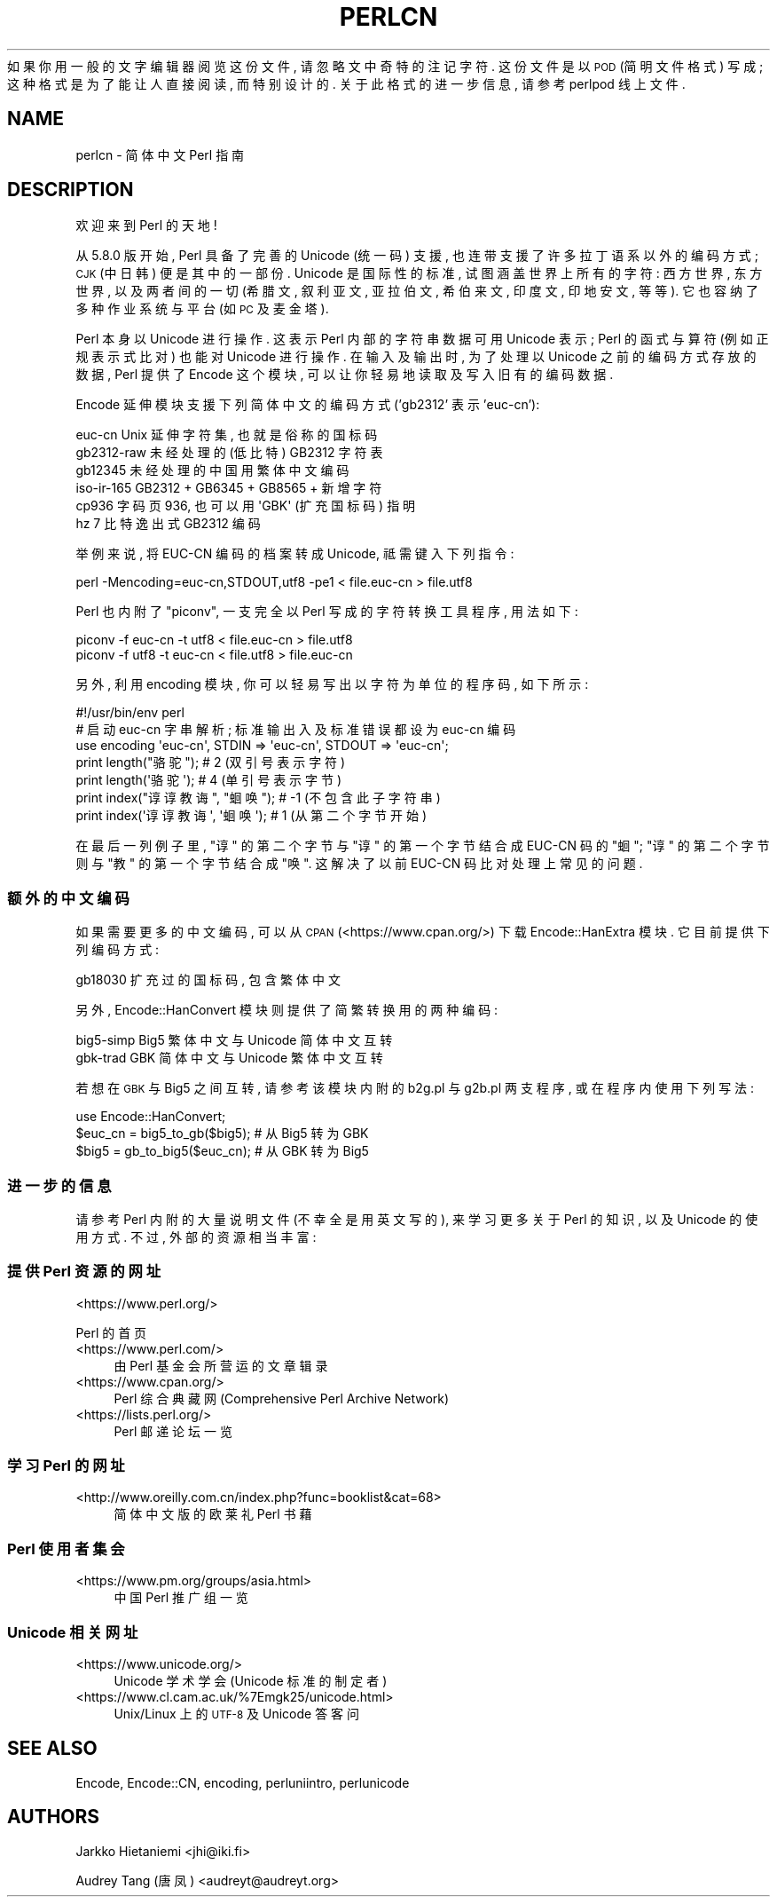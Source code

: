 .\" Automatically generated by Pod::Man 4.14 (Pod::Simple 3.40)
.\"
.\" Standard preamble:
.\" ========================================================================
.de Sp \" Vertical space (when we can't use .PP)
.if t .sp .5v
.if n .sp
..
.de Vb \" Begin verbatim text
.ft CW
.nf
.ne \\$1
..
.de Ve \" End verbatim text
.ft R
.fi
..
.\" Set up some character translations and predefined strings.  \*(-- will
.\" give an unbreakable dash, \*(PI will give pi, \*(L" will give a left
.\" double quote, and \*(R" will give a right double quote.  \*(C+ will
.\" give a nicer C++.  Capital omega is used to do unbreakable dashes and
.\" therefore won't be available.  \*(C` and \*(C' expand to `' in nroff,
.\" nothing in troff, for use with C<>.
.tr \(*W-
.ds C+ C\v'-.1v'\h'-1p'\s-2+\h'-1p'+\s0\v'.1v'\h'-1p'
.ie n \{\
.    ds -- \(*W-
.    ds PI pi
.    if (\n(.H=4u)&(1m=24u) .ds -- \(*W\h'-12u'\(*W\h'-12u'-\" diablo 10 pitch
.    if (\n(.H=4u)&(1m=20u) .ds -- \(*W\h'-12u'\(*W\h'-8u'-\"  diablo 12 pitch
.    ds L" ""
.    ds R" ""
.    ds C` ""
.    ds C' ""
'br\}
.el\{\
.    ds -- \|\(em\|
.    ds PI \(*p
.    ds L" ``
.    ds R" ''
.    ds C`
.    ds C'
'br\}
.\"
.\" Escape single quotes in literal strings from groff's Unicode transform.
.ie \n(.g .ds Aq \(aq
.el       .ds Aq '
.\"
.\" If the F register is >0, we'll generate index entries on stderr for
.\" titles (.TH), headers (.SH), subsections (.SS), items (.Ip), and index
.\" entries marked with X<> in POD.  Of course, you'll have to process the
.\" output yourself in some meaningful fashion.
.\"
.\" Avoid warning from groff about undefined register 'F'.
.de IX
..
.nr rF 0
.if \n(.g .if rF .nr rF 1
.if (\n(rF:(\n(.g==0)) \{\
.    if \nF \{\
.        de IX
.        tm Index:\\$1\t\\n%\t"\\$2"
..
.        if !\nF==2 \{\
.            nr % 0
.            nr F 2
.        \}
.    \}
.\}
.rr rF
.\" ========================================================================
.\"
.IX Title "PERLCN 1"
.TH PERLCN 1 "2021-09-24" "perl v5.32.1" "Perl Programmers Reference Guide"
.\" For nroff, turn off justification.  Always turn off hyphenation; it makes
.\" way too many mistakes in technical documents.
.if n .ad l
.nh
如果你用一般的文字编辑器阅览这份文件, 请忽略文中奇特的注记字符.
这份文件是以 \s-1POD\s0 (简明文件格式) 写成; 这种格式是为了能让人直接阅读,
而特别设计的. 关于此格式的进一步信息, 请参考 perlpod 线上文件.
.SH "NAME"
perlcn \- 简体中文 Perl 指南
.SH "DESCRIPTION"
.IX Header "DESCRIPTION"
欢迎来到 Perl 的天地!
.PP
从 5.8.0 版开始, Perl 具备了完善的 Unicode (统一码) 支援,
也连带支援了许多拉丁语系以外的编码方式; \s-1CJK\s0 (中日韩) 便是其中的一部份.
Unicode 是国际性的标准, 试图涵盖世界上所有的字符: 西方世界, 东方世界,
以及两者间的一切 (希腊文, 叙利亚文, 亚拉伯文, 希伯来文, 印度文,
印地安文, 等等). 它也容纳了多种作业系统与平台 (如 \s-1PC\s0 及麦金塔).
.PP
Perl 本身以 Unicode 进行操作. 这表示 Perl 内部的字符串数据可用 Unicode
表示; Perl 的函式与算符 (例如正规表示式比对) 也能对 Unicode 进行操作.
在输入及输出时, 为了处理以 Unicode 之前的编码方式存放的数据, Perl
提供了 Encode 这个模块, 可以让你轻易地读取及写入旧有的编码数据.
.PP
Encode 延伸模块支援下列简体中文的编码方式 ('gb2312' 表示 'euc\-cn'):
.PP
.Vb 6
\&    euc\-cn      Unix 延伸字符集, 也就是俗称的国标码
\&    gb2312\-raw  未经处理的 (低比特) GB2312 字符表
\&    gb12345     未经处理的中国用繁体中文编码
\&    iso\-ir\-165  GB2312 + GB6345 + GB8565 + 新增字符
\&    cp936       字码页 936, 也可以用 \*(AqGBK\*(Aq (扩充国标码) 指明
\&    hz          7 比特逸出式 GB2312 编码
.Ve
.PP
举例来说, 将 EUC-CN 编码的档案转成 Unicode, 祗需键入下列指令:
.PP
.Vb 1
\&    perl \-Mencoding=euc\-cn,STDOUT,utf8 \-pe1 < file.euc\-cn > file.utf8
.Ve
.PP
Perl 也内附了 \*(L"piconv\*(R", 一支完全以 Perl 写成的字符转换工具程序, 用法如下:
.PP
.Vb 2
\&    piconv \-f euc\-cn \-t utf8 < file.euc\-cn > file.utf8
\&    piconv \-f utf8 \-t euc\-cn < file.utf8 > file.euc\-cn
.Ve
.PP
另外, 利用 encoding 模块, 你可以轻易写出以字符为单位的程序码, 如下所示:
.PP
.Vb 7
\&    #!/usr/bin/env perl
\&    # 启动 euc\-cn 字串解析; 标准输出入及标准错误都设为 euc\-cn 编码
\&    use encoding \*(Aqeuc\-cn\*(Aq, STDIN => \*(Aqeuc\-cn\*(Aq, STDOUT => \*(Aqeuc\-cn\*(Aq;
\&    print length("骆驼");      #  2 (双引号表示字符)
\&    print length(\*(Aq骆驼\*(Aq);      #  4 (单引号表示字节)
\&    print index("谆谆教诲", "蛔唤"); # \-1 (不包含此子字符串)
\&    print index(\*(Aq谆谆教诲\*(Aq, \*(Aq蛔唤\*(Aq); #  1 (从第二个字节开始)
.Ve
.PP
在最后一列例子里, \*(L"谆\*(R" 的第二个字节与 \*(L"谆\*(R" 的第一个字节结合成 EUC-CN
码的 \*(L"蛔\*(R"; \*(L"谆\*(R" 的第二个字节则与 \*(L"教\*(R" 的第一个字节结合成 \*(L"唤\*(R".
这解决了以前 EUC-CN 码比对处理上常见的问题.
.SS "额外的中文编码"
.IX Subsection "额外的中文编码"
如果需要更多的中文编码, 可以从 \s-1CPAN\s0 (<https://www.cpan.org/>) 下载
Encode::HanExtra 模块. 它目前提供下列编码方式:
.PP
.Vb 1
\&    gb18030     扩充过的国标码, 包含繁体中文
.Ve
.PP
另外, Encode::HanConvert 模块则提供了简繁转换用的两种编码:
.PP
.Vb 2
\&    big5\-simp   Big5 繁体中文与 Unicode 简体中文互转
\&    gbk\-trad    GBK 简体中文与 Unicode 繁体中文互转
.Ve
.PP
若想在 \s-1GBK\s0 与 Big5 之间互转, 请参考该模块内附的 b2g.pl 与 g2b.pl 两支程序,
或在程序内使用下列写法:
.PP
.Vb 3
\&    use Encode::HanConvert;
\&    $euc_cn = big5_to_gb($big5); # 从 Big5 转为 GBK
\&    $big5 = gb_to_big5($euc_cn); # 从 GBK 转为 Big5
.Ve
.SS "进一步的信息"
.IX Subsection "进一步的信息"
请参考 Perl 内附的大量说明文件 (不幸全是用英文写的), 来学习更多关于
Perl 的知识, 以及 Unicode 的使用方式. 不过, 外部的资源相当丰富:
.SS "提供 Perl 资源的网址"
.IX Subsection "提供 Perl 资源的网址"
.IP "<https://www.perl.org/>" 4
.IX Item "<https://www.perl.org/>"
.PP
Perl 的首页
.IP "<https://www.perl.com/>" 4
.IX Item "<https://www.perl.com/>"
由 Perl 基金会所营运的文章辑录
.IP "<https://www.cpan.org/>" 4
.IX Item "<https://www.cpan.org/>"
Perl 综合典藏网 (Comprehensive Perl Archive Network)
.IP "<https://lists.perl.org/>" 4
.IX Item "<https://lists.perl.org/>"
Perl 邮递论坛一览
.SS "学习 Perl 的网址"
.IX Subsection "学习 Perl 的网址"
.IP "<http://www.oreilly.com.cn/index.php?func=booklist&cat=68>" 4
.IX Item "<http://www.oreilly.com.cn/index.php?func=booklist&cat=68>"
简体中文版的欧莱礼 Perl 书藉
.SS "Perl 使用者集会"
.IX Subsection "Perl 使用者集会"
.IP "<https://www.pm.org/groups/asia.html>" 4
.IX Item "<https://www.pm.org/groups/asia.html>"
中国 Perl 推广组一览
.SS "Unicode 相关网址"
.IX Subsection "Unicode 相关网址"
.IP "<https://www.unicode.org/>" 4
.IX Item "<https://www.unicode.org/>"
Unicode 学术学会 (Unicode 标准的制定者)
.IP "<https://www.cl.cam.ac.uk/%7Emgk25/unicode.html>" 4
.IX Item "<https://www.cl.cam.ac.uk/%7Emgk25/unicode.html>"
Unix/Linux 上的 \s-1UTF\-8\s0 及 Unicode 答客问
.SH "SEE ALSO"
.IX Header "SEE ALSO"
Encode, Encode::CN, encoding, perluniintro, perlunicode
.SH "AUTHORS"
.IX Header "AUTHORS"
Jarkko Hietaniemi <jhi@iki.fi>
.PP
Audrey Tang (唐凤) <audreyt@audreyt.org>
